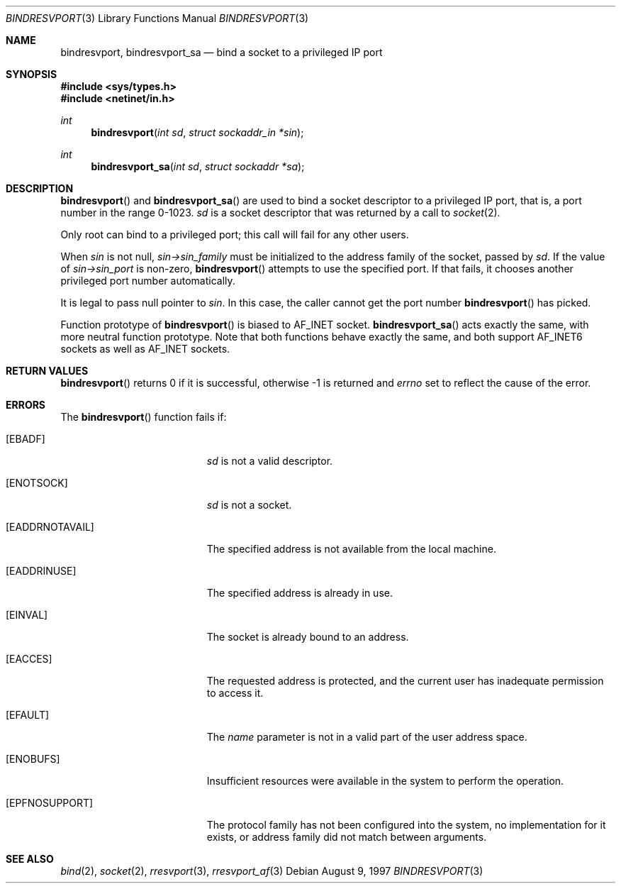 .\"	$OpenBSD: src/lib/libc/rpc/bindresvport.3,v 1.16 2000/01/26 07:02:57 itojun Exp $
.\"
.Dd August 9, 1997
.Dt BINDRESVPORT 3
.Os
.Sh NAME
.Nm bindresvport ,
.Nm bindresvport_sa
.Nd bind a socket to a privileged IP port
.Sh SYNOPSIS
.Fd #include <sys/types.h>
.Fd #include <netinet/in.h>
.Ft int
.Fn bindresvport "int sd" "struct sockaddr_in *sin"
.Ft int
.Fn bindresvport_sa "int sd" "struct sockaddr *sa"
.Sh DESCRIPTION
.Fn bindresvport
and
.Fn bindresvport_sa
are used to bind a socket descriptor to a privileged
.Tn IP
port, that is, a port number in the range 0-1023.
.Fa sd
is a socket descriptor that was returned by a call to
.Xr socket 2 .
.Pp
Only root can bind to a privileged port; this call will fail for any
other users.
.Pp
When
.Va sin
is not null,
.Va sin->sin_family
must be initialized to the address family of the socket, passed by
.Va sd .
If the value of
.Va sin->sin_port
is non-zero,
.Fn bindresvport
attempts to use the specified port.  If that fails, it
chooses another privileged port number automatically.
.Pp
It is legal to pass null pointer to
.Va sin .
In this case, the caller cannot get the port number
.Fn bindresvport
has picked.
.Pp
Function prototype of
.Fn bindresvport
is biased to
.Dv AF_INET
socket.
.Fn bindresvport_sa
acts exactly the same, with more neutral function prototype.
Note that both functions behave exactly the same, and
both support
.Dv AF_INET6
sockets as well as
.Dv AF_INET
sockets.
.Sh RETURN VALUES
.Fn bindresvport
returns 0 if it is successful, otherwise \-1 is returned and
.Va errno
set to reflect the cause of the error.
.Sh ERRORS
The
.Fn bindresvport
function fails if:
.Bl -tag -width Er
.It Bq Er EBADF
.Fa sd
is not a valid descriptor.
.It Bq Er ENOTSOCK
.Fa sd
is not a socket.
.It Bq Er EADDRNOTAVAIL
The specified address is not available from the local machine.
.It Bq Er EADDRINUSE
The specified address is already in use.
.It Bq Er EINVAL
The socket is already bound to an address.
.It Bq Er EACCES
The requested address is protected, and the current user
has inadequate permission to access it.
.It Bq Er EFAULT
The
.Fa name
parameter is not in a valid part of the user
address space.
.It Bq Er ENOBUFS
Insufficient resources were available in the system
to perform the operation.
.It Bq Er EPFNOSUPPORT
The protocol family has not been configured into the
system, no implementation for it exists,
or address family did not match between arguments.
.El
.Sh SEE ALSO
.Xr bind 2 ,
.Xr socket 2 ,
.Xr rresvport 3 ,
.Xr rresvport_af 3
